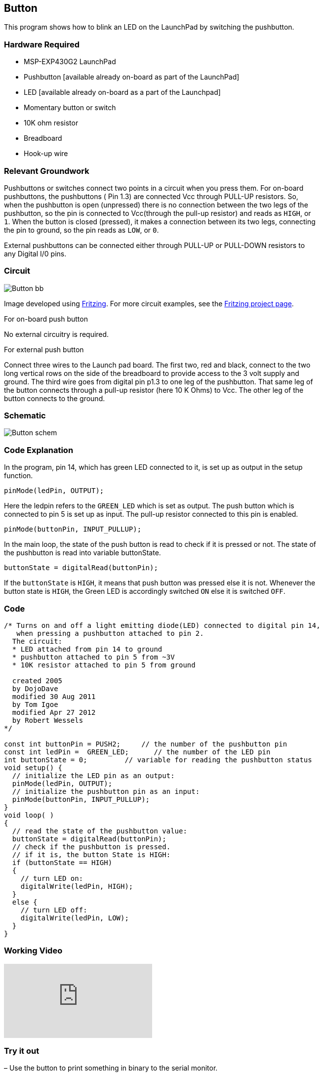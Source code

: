 == Button ==

This program shows how to blink an LED on the LaunchPad by switching the pushbutton.

=== Hardware Required ===

* MSP-EXP430G2 LaunchPad
* Pushbutton [available already on-board as part of the LaunchPad]
* LED [available already on-board as a part of the Launchpad]
* Momentary button or switch
* 10K ohm resistor
* Breadboard
* Hook-up wire
 
=== Relevant Groundwork ===

Pushbuttons or switches connect two points in a circuit when you press them. For on-board +
pushbuttons, the pushbuttons ( Pin 1.3) are connected Vcc through PULL-UP resistors. So, +
when the pushbutton is open (unpressed) there is no connection between the two legs of the +
pushbutton, so the pin is connected to Vcc(through the pull-up resistor) and reads as `HIGH`, or +
`1`. When the button is closed (pressed), it makes a connection between its two legs, connecting +
the pin to ground, so the pin reads as `LOW`, or `0`.

External pushbuttons can be connected either through PULL-UP or PULL-DOWN resistors to +
any Digital I/0 pins.

=== Circuit ===

image::../img/Button_bb.png[]

Image developed using http://fritzing.org/home/[Fritzing]. For more circuit examples, see the http://fritzing.org/projects/[Fritzing project page].

[.underline]#For on-board push button#

No external circuitry is required.

[.underline]#For external push button#

Connect three wires to the Launch pad board. The first two, red and black, connect to the two +
long vertical rows on the side of the breadboard to provide access to the 3 volt supply and +
ground. The third wire goes from digital pin p1.3 to one leg of the pushbutton. That same leg of +
the button connects through a pull-up resistor (here 10 K Ohms) to Vcc. The other leg of the +
button connects to the ground.

=== Schematic ===

image::../img/Button_schem.png[]

=== Code Explanation ===

In the program, pin 14, which has green LED connected to it, is set up as output in the setup +
function.

----
pinMode(ledPin, OUTPUT);
----

Here the ledpin refers to the `GREEN_LED` which is set as output. The push button which is +
connected to pin 5 is set up as input. The pull-up resistor connected to this pin is enabled.

----
pinMode(buttonPin, INPUT_PULLUP);
----

In the main loop, the state of the push button is read to check if it is pressed or not. The state of +
the pushbutton is read into variable buttonState.

----
buttonState = digitalRead(buttonPin);
----

If the `buttonState` is `HIGH`, it means that push button was pressed else it is not. Whenever the +
button state is `HIGH`, the Green LED is accordingly switched `ON` else it is switched `OFF`.

=== Code ===

----
/* Turns on and off a light emitting diode(LED) connected to digital pin 14, 
   when pressing a pushbutton attached to pin 2. 
  The circuit:
  * LED attached from pin 14 to ground 
  * pushbutton attached to pin 5 from ~3V
  * 10K resistor attached to pin 5 from ground

  created 2005
  by DojoDave 
  modified 30 Aug 2011
  by Tom Igoe
  modified Apr 27 2012
  by Robert Wessels
*/

const int buttonPin = PUSH2;     // the number of the pushbutton pin
const int ledPin =  GREEN_LED;      // the number of the LED pin
int buttonState = 0;         // variable for reading the pushbutton status
void setup() {
  // initialize the LED pin as an output:
  pinMode(ledPin, OUTPUT);      
  // initialize the pushbutton pin as an input:
  pinMode(buttonPin, INPUT_PULLUP);     
}
void loop( )
{
  // read the state of the pushbutton value:
  buttonState = digitalRead(buttonPin);
  // check if the pushbutton is pressed.
  // if it is, the button State is HIGH:
  if (buttonState == HIGH) 
  {     
    // turn LED on:    
    digitalWrite(ledPin, HIGH);  
  } 
  else {
    // turn LED off:
    digitalWrite(ledPin, LOW); 
  }
}
----

=== Working Video ===

video::2v2ktTEsYGk[youtube]

=== Try it out ===

– Use the button to print something in binary to the serial monitor.

=== See Also ===

* http://energia.nu/reference/pinmode/[pinMode()]
* http://energia.nu/reference/digitalwrite/[digitalWrite()]
* http://energia.nu/reference/digitalread/[digitalRead()]
* http://energia.nu/reference/if/[if()]
* http://energia.nu/reference/else/[else()]
* http://energia.nu/guide/tutorial_bareminimum/[BareMinimum]: The bare minimum of code needed to start an Energia sketch.
* http://energia.nu/guide/tutorial_blink/[Blink]: Turn an LED on and off.
* http://energia.nu/guide/tutorial_digitalreadserial/[DigitalReadSerial]: Read a switch, print the state out to the Energia Serial Monitor.
* http://energia.nu/guide/tutorial_debounce/[Debounce]: Read a pushbutton filtering noise.
* http://energia.nu/guide/tutorial_buttonstatechange/[Button State Change]: Counting the number of button pushes.
